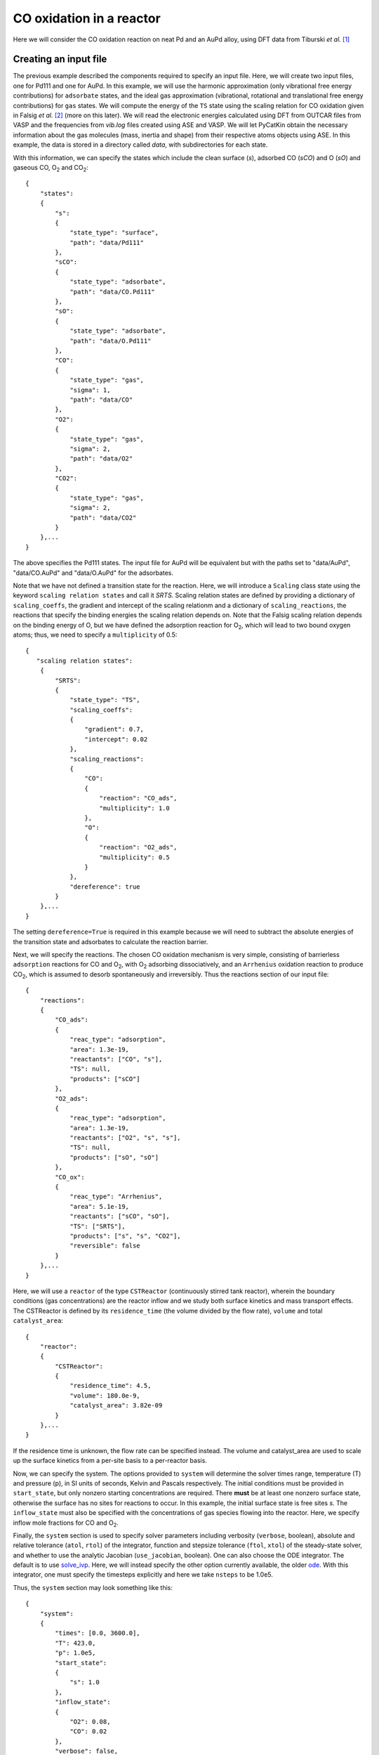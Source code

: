 .. _cooxreactor:
.. index:: CO oxidation in a reactor

CO oxidation in a reactor
*************************************

Here we will consider the CO oxidation reaction on neat Pd and an AuPd alloy, using DFT data from Tiburski *et al.* [1]_

Creating an input file
-------------------------------------

The previous example described the components required to specify an input file. Here, we will create two input files, one for Pd111 and one for AuPd. In this example, we will use the harmonic approximation (only vibrational free energy contributions) for ``adsorbate`` states, and the ideal gas approximation (vibrational, rotational and translational free energy contributions) for ``gas`` states. We will compute the energy of the ``TS`` state using the scaling relation for CO oxidation given in Falsig *et al.* [2]_ (more on this later). We will read the electronic energies calculated using DFT from OUTCAR files from VASP and the frequencies from *vib.log* files created using ASE and VASP. We will let PyCatKin obtain the necessary information about the gas molecules (mass, inertia and shape) from their respective atoms objects using ASE. In this example, the data is stored in a directory called *data*, with subdirectories for each state. 

With this information, we can specify the states which include the clean surface (*s*), adsorbed CO (*sCO*) and O (*sO*) and gaseous CO, O\ :sub:`2` and CO\ :sub:`2`::

    {
        "states":
        {
            "s":
            {
                "state_type": "surface",
                "path": "data/Pd111"
            },
            "sCO":
            {
                "state_type": "adsorbate",
                "path": "data/CO.Pd111"
            },
            "sO":
            {
                "state_type": "adsorbate",
                "path": "data/O.Pd111"
            },
            "CO":
            {
                "state_type": "gas",
                "sigma": 1,
                "path": "data/CO"
            },
            "O2":
            {
                "state_type": "gas",
                "sigma": 2,
                "path": "data/O2"
            },
            "CO2":
            {
                "state_type": "gas",
                "sigma": 2,
                "path": "data/CO2"
            }
        },...
    }

The above specifies the Pd111 states. The input file for AuPd will be equivalent but with the paths set to "data/AuPd", "data/CO.AuPd" and "data/O.AuPd" for the adsorbates. 

Note that we have not defined a transition state for the reaction. Here, we will introduce a ``Scaling`` class state using the keyword ``scaling relation states`` and call it *SRTS*. Scaling relation states are defined by providing a dictionary of ``scaling_coeffs``, the gradient and intercept of the scaling relationm and a dictionary of ``scaling_reactions``, the reactions that specify the binding energies the scaling relation depends on. Note that the Falsig scaling relation depends on the binding energy of O, but we have defined the adsorption reaction for O\ :sub:`2`, which will lead to two bound oxygen atoms; thus, we need to specify a ``multiplicity`` of 0.5::

    {
       "scaling relation states":
        {
            "SRTS":
            {
                "state_type": "TS",
                "scaling_coeffs":
                {
                    "gradient": 0.7,
                    "intercept": 0.02
                },
                "scaling_reactions":
                {
                    "CO":
                    {
                        "reaction": "CO_ads",
                        "multiplicity": 1.0
                    },
                    "O":
                    {
                        "reaction": "O2_ads",
                        "multiplicity": 0.5
                    }
                },
                "dereference": true
            }
        },...
    }

The setting ``dereference=True`` is required in this example because we will need to subtract the absolute energies of the transition state and adsorbates to calculate the reaction barrier.

Next, we will specify the reactions. The chosen CO oxidation mechanism is very simple, consisting of barrierless ``adsorption`` reactions for CO and O\ :sub:`2`, with O\ :sub:`2` adsorbing dissociatively, and an ``Arrhenius`` oxidation reaction to produce CO\ :sub:`2`, which is assumed to desorb spontaneously and irreversibly. Thus the reactions section of our input file::

    {
        "reactions":
        {
            "CO_ads":
            {
                "reac_type": "adsorption",
                "area": 1.3e-19,
                "reactants": ["CO", "s"],
                "TS": null,
                "products": ["sCO"]
            },
            "O2_ads":
            {
                "reac_type": "adsorption",
                "area": 1.3e-19,
                "reactants": ["O2", "s", "s"],
                "TS": null,
                "products": ["sO", "sO"]
            },
            "CO_ox":
            {
                "reac_type": "Arrhenius",
                "area": 5.1e-19,
                "reactants": ["sCO", "sO"],
                "TS": ["SRTS"],
                "products": ["s", "s", "CO2"],
                "reversible": false           
            }
        },...
    }

Here, we will use a ``reactor`` of the type ``CSTReactor`` (continuously stirred tank reactor), wherein the boundary conditions (gas concentrations) are the reactor inflow and we study both surface kinetics and mass transport effects. The CSTReactor is defined by its ``residence_time`` (the volume divided by the flow rate), ``volume`` and total ``catalyst_area``::

    {
        "reactor":
        {
            "CSTReactor":
            {
                "residence_time": 4.5,
                "volume": 180.0e-9,
                "catalyst_area": 3.82e-09
            }
        },...
    }

If the residence time is unknown, the flow rate can be specified instead. The volume and catalyst_area are used to scale up the surface kinetics from a per-site basis to a per-reactor basis. 

Now, we can specify the system. The options provided to ``system`` will determine the solver times range, temperature (T) and pressure (p), in SI units of seconds, Kelvin and Pascals respectively. The initial conditions must be provided in ``start_state``, but only nonzero starting concentrations are required. There **must** be at least one nonzero surface state, otherwise the surface has no sites for reactions to occur. In this example, the initial surface state is free sites *s*. The ``inflow_state`` must also be specified with the concentrations of gas species flowing into the reactor. Here, we specify inflow mole fractions for CO and O\ :sub:`2`. 

Finally, the ``system`` section is used to specify solver parameters including verbosity (``verbose``, boolean), absolute and relative tolerance (``atol``, ``rtol``) of the integrator, function and stepsize tolerance (``ftol``, ``xtol``) of the steady-state solver, and whether to use the analytic Jacobian (``use_jacobian``, boolean). One can also choose the ODE integrator. The default is to use `solve_ivp <https://docs.scipy.org/doc/scipy/reference/generated/scipy.integrate.solve_ivp.html>`_. Here, we will instead specify the other option currently available, the older `ode <https://docs.scipy.org/doc/scipy/reference/generated/scipy.integrate.ode.html#scipy.integrate.ode>`_. With this integrator, one must specify the timesteps explicitly and here we take ``nsteps`` to be 1.0e5. 

Thus, the ``system`` section may look something like this::

    {
        "system":
        {
            "times": [0.0, 3600.0],
            "T": 423.0,
            "p": 1.0e5,
            "start_state":
            {
                "s": 1.0
            },
            "inflow_state":
            {
                "O2": 0.08,
                "CO": 0.02
            },
            "verbose": false,
            "use_jacobian": true,
            "ode_solver": "ode",
            "nsteps": 1.0e5,
            "rtol": 1.0e-8,
            "atol": 1.0e-10,
            "xtol": 1.0e-12
        } 
    }


Loading the input files 
----------------------------------

Now we can load the input files for each surface and run some simulations. To load the input files, create a python script (*cooxreactor.py*) and import the input file reader ``read_from_input_file``::

    from pycatkin.functions.load_input import read_from_input_file
    
    sim_system_Au = read_from_input_file(input_path='input_AuPd.json')
    sim_system_Pd = read_from_input_file(input_path='input_Pd111.json')

Running this script will list the states, reactions, and conditions as they are loaded. 

Visualizing the states 
----------------------------------

It can be useful to look at the states obtained using DFT calculations. Of course, one can do this directly in ASE. PyCatKin also wraps several ASE options to view and save loaded atoms objects. First, let us save the states in the alloy system as *png* images using the preset function ``draw_states``::

    from pycatkin.functions.load_input import read_from_input_file
    from pycatkin.functions.presets import draw_states
    import os
    
    sim_system_Au = read_from_input_file(input_path='input_AuPd.json')
    sim_system_Pd = read_from_input_file(input_path='input_Pd111.json')
    
    if not os.path.isdir('figures'):
        os.mkdir('figures')

    draw_states(sim_system=sim_system_Au,
                fig_path='figures/AuPd/')  # rotation='-90x'

.. list-table:: Surface states for AuPd system.

    * - .. figure:: source/cooxreactor/s.png
           :alt: Clean
           :align: center
    
           Fig 1. Clean AuPd surface
           
      - .. figure:: source/cooxreactor/sCO.png
           :alt: CO
           :align: center
      
           Fig 2. CO adsorbate
           
      - .. figure:: source/cooxreactor/sO.png
           :alt: O
           :align: center
      
           Fig 3. O adsorbate

Here, one can also specify the ``rotation`` to change the view angle. For example, adding ``rotation='-90x'`` will save the side-view instead of the top-view of the states. One can also use the function ``save_pdb`` from the ``State`` class to save the atoms object in proteindatabank (pdb) format, as shown below for the Pd111 system::

    for s in sim_system_Pd.snames:
        if sim_system_Pd.states[s].state_type != 'TS':
            sim_system_Pd.states[s].save_pdb(path='figures/Pd111/')

These files can then be editted/viewed using another program such as `Avogadro <https://avogadro.cc/>`_ or `VMD <https://www.ks.uiuc.edu/Research/vmd/>`_. 

Running simulations
----------------------------------

The preset function ``run_temperatures`` can be used to integrate the ODEs for a range of temperatures. Here, we will use `pandas <https://pandas.pydata.org/>`_ to read in the saved output file for the outlet pressures from the reactor and then compute the CO conversion achieved for each temperature. Finally, we will use the preset function ``plot_data_simple`` to compare the results for each system::

    from pycatkin.functions.load_input import read_from_input_file
    from pycatkin.functions.presets import run_temperatures, plot_data_simple
    import os
    import numpy as np
    import pandas as pd
    
    fig, ax = None, None
    if not os.path.isdir('figures'):
        os.mkdir('figures')
    if not os.path.isdir('outputs'):
        os.mkdir('outputs')
    
    sim_system_Au = read_from_input_file(input_path='input_AuPd.json')
    sim_system_Pd = read_from_input_file(input_path='input_Pd111.json')

    temperatures = np.linspace(start=423, stop=623, num=20, endpoint=True)
    
    for sysname, sim_system in [['AuPd', sim_system_Au], ['Pd111', sim_system_Pd]]:
        run_temperatures(sim_system=sim_system,
                         temperatures=temperatures,
                         steady_state_solve=True,
                         plot_results=False,
                         save_results=True,
                         fig_path='figures/%s/' % sysname,
                         csv_path='outputs/%s/' % sysname)

        df = pd.read_csv(filepath_or_buffer='outputs/%s/pressures_vs_temperature.csv' % sysname)

        pCOin = sim_system_Pd.params['inflow_state']['CO']
        pCOout = df['pCO (bar)'].values
        xCO = 100.0 * (1.0 - pCOout / pCOin)

        fig, ax = plot_data_simple(fig=fig,
                                   ax=ax,
                                   xdata=temperatures,
                                   ydata=xCO,
                                   xlabel='Temperature (K)',
                                   ylabel='Conversion (%)',
                                   label=sysname,
                                   addlegend=True,
                                   color='teal' if sysname == 'Pd111' else 'salmon',
                                   fig_path='figures/',
                                   fig_name='conversion')

.. figure:: source/cooxreactor/conversion.png
   :figwidth: 3.2in
   :align: center
   :alt: Conversion

   Dependence of conversion on temperature for each model system: neat Pd (Pd111) and AuPd alloy (AuPd).

.. [1] Tiburski, *et al.* *ACS Nano* 15, 7, 11535, 2021. doi: `10.1021/acsnano.1c01537 <https://pubs.acs.org/doi/10.1021/acsnano.1c01537>`_.
.. [2] Falsig, *et al.* *Angew. Chem. Int. Edit.* 47, 4835, 2008. doi: `10.1002/anie.200801479 <https://doi.org/10.1002/anie.200801479>`_.
